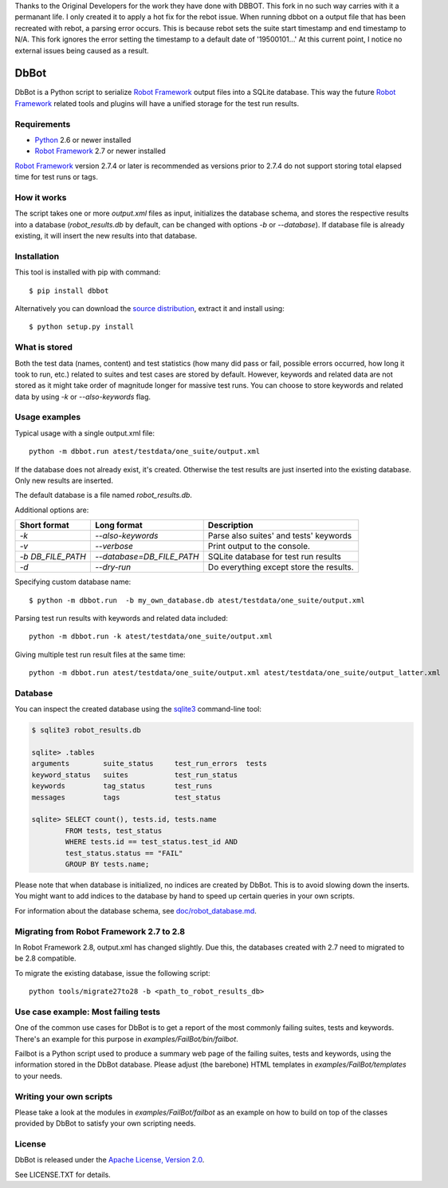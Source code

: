 Thanks to the Original Developers for the work they have done with DBBOT. This fork in no such
way carries with it a permanant life. I only created it to apply a hot fix for the rebot issue.
When running dbbot on a output file that has been recreated with rebot, a parsing error occurs.
This is because rebot sets the suite start timestamp and end timestamp to N/A.
This fork ignores the error setting the timestamp to a default date of '19500101...'
At this current point, I notice no external issues being caused as a result. 

DbBot
=====

DbBot is a Python script to serialize `Robot Framework`_  output files into
a SQLite database. This way the future `Robot Framework`_ related tools and
plugins will have a unified storage for the test run results.

Requirements
------------

-  `Python`__ 2.6 or newer installed
-  `Robot Framework`_ 2.7 or newer installed

`Robot Framework`_ version 2.7.4 or later is recommended as versions prior to
2.7.4 do not support storing total elapsed time for test runs or tags.

How it works
------------

The script takes one or more `output.xml` files as input, initializes the
database schema, and stores the respective results into a database
(`robot\_results.db` by default, can be changed with options `-b` or
`--database`). If database file is already existing, it will insert the new 
results into that database.

Installation
------------

This tool is installed with pip with command:

::

    $ pip install dbbot

Alternatively you can download the `source distribution`__, extract it and
install using:

::

    $ python setup.py install

What is stored
--------------

Both the test data (names, content) and test statistics (how many did pass or
fail, possible errors occurred, how long it took to run, etc.) related to
suites and test cases are stored by default. However, keywords and related
data are not stored as it might take order of magnitude longer for massive
test runs. You can choose to store keywords and related data by using `-k` or
`--also-keywords` flag.

Usage examples
--------------

Typical usage with a single output.xml file:

::

    python -m dbbot.run atest/testdata/one_suite/output.xml

If the database does not already exist, it's created. Otherwise the test
results are just inserted into the existing database. Only new results are
inserted.

The default database is a file named `robot_results.db`.

Additional options are:

+-------------------+---------------------------+--------------------------+
| Short format      | Long format               | Description              |
+===================+===========================+==========================+
| `-k`              | `--also-keywords`         | Parse also suites' and   |
|                   |                           | tests' keywords          |
+-------------------+---------------------------+--------------------------+
| `-v`              | `--verbose`               | Print output to the      |
|                   |                           | console.                 |
+-------------------+---------------------------+--------------------------+
| `-b DB_FILE_PATH` | `--database=DB_FILE_PATH` | SQLite database for test |
|                   |                           | run results              |
+-------------------+---------------------------+--------------------------+
| `-d`              | `--dry-run`               | Do everything except     |
|                   |                           | store the results.       |
+-------------------+---------------------------+--------------------------+


Specifying custom database name:

::

    $ python -m dbbot.run  -b my_own_database.db atest/testdata/one_suite/output.xml

Parsing test run results with keywords and related data included:

::

    python -m dbbot.run -k atest/testdata/one_suite/output.xml

Giving multiple test run result files at the same time:

::

    python -m dbbot.run atest/testdata/one_suite/output.xml atest/testdata/one_suite/output_latter.xml

Database
--------

You can inspect the created database using the `sqlite3`_ command-line tool:

.. code:: sqlite3

    $ sqlite3 robot_results.db

    sqlite> .tables
    arguments        suite_status     test_run_errors  tests
    keyword_status   suites           test_run_status
    keywords         tag_status       test_runs
    messages         tags             test_status

    sqlite> SELECT count(), tests.id, tests.name
            FROM tests, test_status
            WHERE tests.id == test_status.test_id AND
            test_status.status == "FAIL"
            GROUP BY tests.name;

Please note that when database is initialized, no indices are created by
DbBot. This is to avoid slowing down the inserts. You might want to add
indices to the database by hand to speed up certain queries in your own
scripts.

For information about the database schema, see `doc/robot_database.md`__.

Migrating from Robot Framework 2.7 to 2.8
-----------------------------------------

In Robot Framework 2.8, output.xml has changed slightly. Due this, the
databases created with 2.7 need to migrated to be 2.8 compatible.

To migrate the existing database, issue the following script:

::

    python tools/migrate27to28 -b <path_to_robot_results_db>

Use case example: Most failing tests
------------------------------------

One of the common use cases for DbBot is to get a report of the most commonly
failing suites, tests and keywords. There's an example for this purpose in
`examples/FailBot/bin/failbot`.

Failbot is a Python script used to produce a summary web page of the failing
suites, tests and keywords, using the information stored in the DbBot
database. Please adjust (the barebone) HTML templates in
`examples/FailBot/templates` to your needs.

Writing your own scripts
------------------------

Please take a look at the modules in `examples/FailBot/failbot` as an example
on how to build on top of the classes provided by DbBot to satisfy your own
scripting needs.

License
-------

DbBot is released under the `Apache License, Version 2.0`__.

See LICENSE.TXT for details.

__ https://www.python.org/
__ https://pypi.python.org/pypi/dbbot
__ https://github.com/robotframework/DbBot/blob/master/doc/robot_database.md
__ http://www.tldrlegal.com/license/apache-license-2.0
.. _`Robot Framework`: http://www.robotframework.org
.. _`pip`: http://www.pip-installer.org
.. _`sqlite3`: https://www.sqlite.org/sqlite.html
